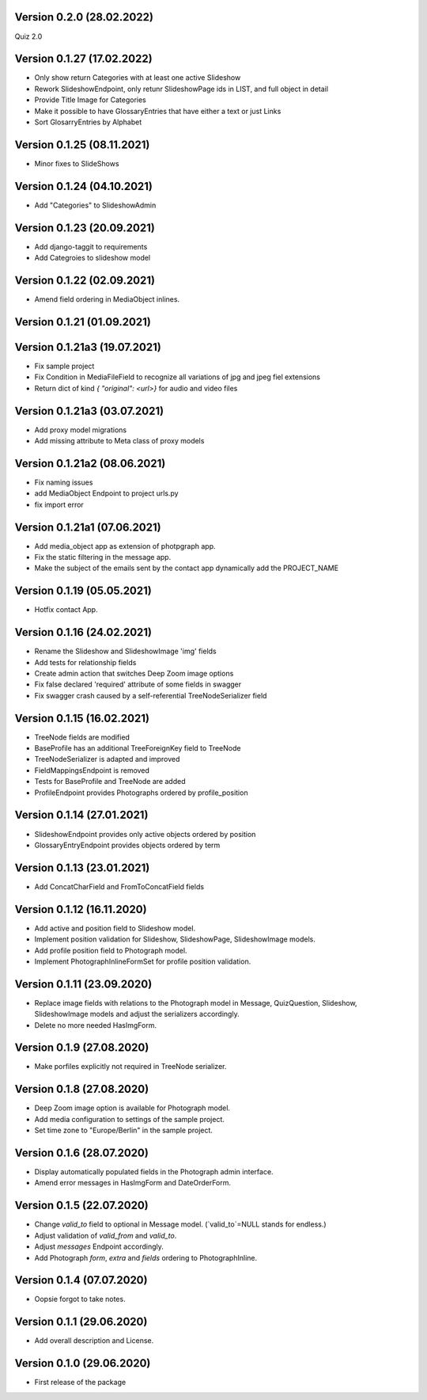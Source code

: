 Version 0.2.0 (28.02.2022)
***************************
Quiz 2.0

Version 0.1.27 (17.02.2022)
***************************
- Only show return Categories with at least one active Slideshow
- Rework SlideshowEndpoint, only retunr SlideshowPage ids in LIST, and full object in detail
- Provide Title Image for Categories
- Make it possible to have GlossaryEntries that have either a text or just Links
- Sort GlosarryEntries by Alphabet

Version 0.1.25 (08.11.2021)
***************************
- Minor fixes to SlideShows

Version 0.1.24 (04.10.2021)
***************************
- Add "Categories" to SlideshowAdmin

Version 0.1.23 (20.09.2021)
***************************
- Add django-taggit to requirements
- Add Categroies to slideshow model

Version 0.1.22 (02.09.2021)
***************************
- Amend field ordering in MediaObject inlines.

Version 0.1.21 (01.09.2021)
***************************
Version 0.1.21a3 (19.07.2021)
***************************
- Fix sample project
- Fix Condition in MediaFileField to recognize all variations of jpg and jpeg fiel extensions
- Return dict of kind `{ "original": <url>}`  for audio and video files

Version 0.1.21a3 (03.07.2021)
***************************
- Add proxy model migrations
- Add missing attribute to Meta class of proxy models


Version 0.1.21a2 (08.06.2021)
***************************
- Fix naming issues
- add MediaObject Endpoint to project urls.py
- fix import error

Version 0.1.21a1 (07.06.2021)
***************************
- Add media_object app as extension of photpgraph app.
- Fix the static filtering in the message app.
- Make the subject of the emails sent by the contact app dynamically add the PROJECT_NAME

Version 0.1.19 (05.05.2021)
***************************
- Hotfix contact App.


Version 0.1.16 (24.02.2021)
***************************
- Rename the Slideshow and SlideshowImage 'img' fields
- Add tests for relationship fields
- Create admin action that switches Deep Zoom image options
- Fix false declared 'required' attribute of some fields in swagger
- Fix swagger crash caused by a self-referential TreeNodeSerializer field


Version 0.1.15 (16.02.2021)
***************************
- TreeNode fields are modified
- BaseProfile has an additional TreeForeignKey field to TreeNode
- TreeNodeSerializer is adapted and improved
- FieldMappingsEndpoint is removed
- Tests for BaseProfile and TreeNode are added
- ProfileEndpoint provides Photographs ordered by profile_position


Version 0.1.14 (27.01.2021)
***************************
- SlideshowEndpoint provides only active objects ordered by position
- GlossaryEntryEndpoint provides objects ordered by term


Version 0.1.13 (23.01.2021)
***************************
- Add ConcatCharField and FromToConcatField fields


Version 0.1.12 (16.11.2020)
***************************
- Add active and position field to Slideshow model.
- Implement position validation for Slideshow, SlideshowPage, SlideshowImage models.
- Add profile position field to Photograph model.
- Implement PhotographInlineFormSet for profile position validation.


Version 0.1.11 (23.09.2020)
***************************
- Replace image fields with relations to the Photograph model in Message, QuizQuestion,
  Slideshow, SlideshowImage models and adjust the serializers accordingly.
- Delete no more needed HasImgForm.


Version 0.1.9 (27.08.2020)
***************************
- Make porfiles explicitly not required in TreeNode serializer.


Version 0.1.8 (27.08.2020)
***************************
- Deep Zoom image option is available for Photograph model.
- Add media configuration to settings of the sample project.
- Set time zone to "Europe/Berlin" in the sample project.


Version 0.1.6 (28.07.2020)
***************************
- Display automatically populated fields in the Photograph admin interface.
- Amend error messages in HasImgForm and DateOrderForm.


Version 0.1.5 (22.07.2020)
***************************
- Change `valid_to` field to optional in Message model. (`valid_to`=NULL stands for endless.)
- Adjust validation of `valid_from` and `valid_to`.
- Adjust `messages` Endpoint accordingly.
- Add Photograph `form`, `extra` and `fields` ordering to PhotographInline.


Version 0.1.4  (07.07.2020)
***************************
- Oopsie forgot to take notes.


Version 0.1.1  (29.06.2020)
***************************
- Add overall description and License.


Version 0.1.0  (29.06.2020)
***************************
- First release of the package
